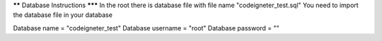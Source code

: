 ****** Database Instructions *******
In the root there is database file with file name "codeigneter_test.sql"
You need to import the database file in your database

Database name = "codeigneter_test"
Database username = "root"
Database password = ""